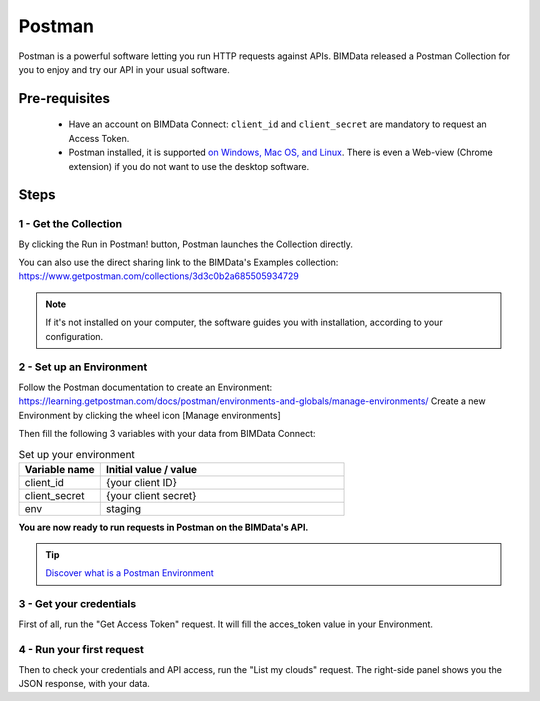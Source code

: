 =============================
Postman
=============================

..
    excerpt
        BIMData released a Postman Collection for you to enjoy and try our API in your usual software.
    endexcerpt

Postman is a powerful software letting you run HTTP requests against APIs.
BIMData released a Postman Collection for you to enjoy and try our API in your usual software.


Pre-requisites
===============

 * Have an account on BIMData Connect: ``client_id`` and ``client_secret`` are mandatory to request an Access Token.
 * Postman installed, it is supported `on Windows, Mac OS, and Linux <https://learning.getpostman.com/docs/postman/launching-postman/installation-and-updates/#supported-platforms>`_. There is even a Web-view (Chrome extension) if you do not want to use the desktop software. 

Steps
=======


1 - Get the Collection
------------------------

By clicking the Run in Postman! button, Postman launches the Collection directly.

.. image:: https://run.pstmn.io/button.svg
   :alt: Run in Postman!
   :target: https://app.getpostman.com/run-collection/3d3c0b2a685505934729

You can also use the direct sharing link to the BIMData's Examples collection: https://www.getpostman.com/collections/3d3c0b2a685505934729

.. note::
    
    If it's not installed on your computer, the software guides you with installation, according to your configuration.


2 - Set up an Environment
---------------------------

Follow the Postman documentation to create an Environment: https://learning.getpostman.com/docs/postman/environments-and-globals/manage-environments/
Create a new Environment by clicking the wheel icon [Manage environments] 

Then fill the following 3 variables with your data from BIMData Connect:
 
.. list-table:: Set up your environment
   :widths: 20 60
   :header-rows: 1

   * - Variable name
     - Initial value / value
   * - client_id
     - {your client ID}
   * - client_secret
     - {your client secret}
   * - env
     - staging


**You are now ready to run requests in Postman on the BIMData's API.**

.. tip::

    `Discover what is a Postman Environment <https://learning.getpostman.com/docs/postman/environments-and-globals/intro-to-environments-and-globals/>`_


3 - Get your credentials
--------------------------

First of all, run the "Get Access Token" request. It will fill the acces_token value in your Environment.


4 - Run your first request
-----------------------------

Then to check your credentials and API access, run the "List my clouds" request.
The right-side panel shows you the JSON response, with your data.
